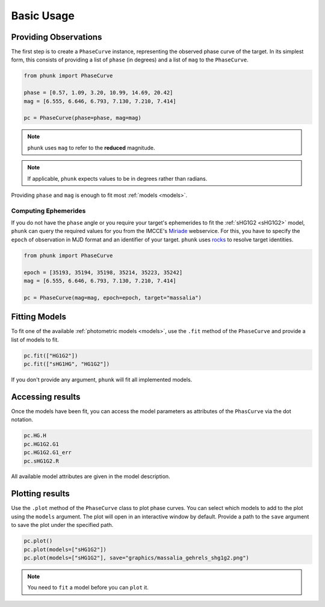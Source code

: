 Basic Usage
-----------

.. dot graph
..
.. phase curve -> models -> a + b exp c
.. phase curve -> models -> HG1G2
.. phase curve -> models -> HG12
.. phase curve -> models -> HG
.. phase curve -> models -> HG12*
.. phase curve -> models -> sHG1G2
..
.. phase curve -> phase
.. phase curve -> mag
.. phase curve -> band
.. phase curve -> redmag
.. phase curve -> epoch
..
.. phase curve -> target -> rocks.Rock
.. phase curve -> target -> ephemerides
.. phase curve -> target -> ephemerides -> phase
.. phase curve -> target -> ephemerides -> ra
.. phase curve -> target -> ephemerides -> dec
..
.. Specify epoch in MJD
..
.. pc = phunk.PhaseCurve(mag=..., target='Massalia', epoch=...)
.. pc.fit(sHG1G2)
.. pc.plot()

Providing Observations
======================

The first step is to create a ``PhaseCurve`` instance, representing the observed phase curve
of the target. In its simplest form, this consists of providing a list of ``phase`` (in degrees)
and a list of ``mag`` to the ``PhaseCurve``.

.. code-block:: python

   from phunk import PhaseCurve

   phase = [0.57, 1.09, 3.20, 10.99, 14.69, 20.42]
   mag = [6.555, 6.646, 6.793, 7.130, 7.210, 7.414]

   pc = PhaseCurve(phase=phase, mag=mag)

.. Note::

  ``phunk`` uses ``mag`` to refer to the **reduced** magnitude.

.. Note::

   If applicable, ``phunk`` expects values to be in degrees rather than radians.

Providing ``phase`` and ``mag`` is enough to fit most :ref:`models <models>`.

Computing Ephemerides
+++++++++++++++++++++

If you do not have the ``phase`` angle or you require your target's ephemerides to fit the :ref:`sHG1G2 <sHG1G2>` model, ``phunk``
can query the required values for you from the IMCCE's `Miriade <https://ssp.imcce.fr/webservices/miriade/>`_ webservice.
For this, you have to specify the ``epoch`` of observation in MJD format and an identifier of your target. ``phunk`` uses `rocks <https://rocks.readthedocs.io>`_
to resolve target identities.

.. code-block:: python

   from phunk import PhaseCurve

   epoch = [35193, 35194, 35198, 35214, 35223, 35242]
   mag = [6.555, 6.646, 6.793, 7.130, 7.210, 7.414]

   pc = PhaseCurve(mag=mag, epoch=epoch, target="massalia")

Fitting Models
==============

To fit one of the available :ref:`photometric models <models>`, use the ``.fit`` method of the ``PhaseCurve``
and provide a list of models to fit.

.. code-block:: python

   pc.fit(["HG1G2"])
   pc.fit(["sHG1HG", "HG1G2"])

If you don't provide any argument, ``phunk`` will fit all implemented models.

.. Datapoints can be weighted by providing the ``weights`` argument.
..
.. .. code-block:: python
..
..    pc.fit("HG1G2", weights=[...])

Accessing results
=================

Once the models have been fit, you can access the model parameters as attributes of
the ``PhasCurve`` via the dot notation.

.. code-block:: python

   pc.HG.H
   pc.HG1G2.G1
   pc.HG1G2.G1_err
   pc.sHG1G2.R

All available model attributes are given in the model description.

Plotting results
================

Use the ``.plot`` method of the ``PhaseCurve`` class to plot phase curves.
You can select which models to add to the plot using the ``models`` argument.
The plot will open in an interactive window by default. Provide a path to the ``save``
argument to save the plot under the specified path.

.. code-block:: python

   pc.plot()
   pc.plot(models=["sHG1G2"])
   pc.plot(models=["sHG1G2"], save="graphics/massalia_gehrels_shg1g2.png")

.. Note::

   You need to ``fit`` a model before you can ``plot`` it.
